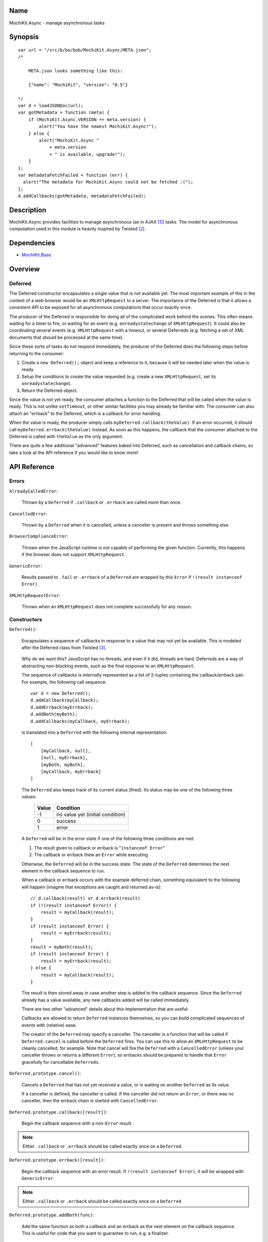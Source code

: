 .. title:: MochiKit.Async - manage asynchronous tasks

Name
====

MochiKit.Async - manage asynchronous tasks


Synopsis
========

::

    var url = "/src/b/bo/bob/MochiKit.Async/META.json";
    /*

        META.json looks something like this:

        {"name": "MochiKit", "version": "0.5"}

    */
    var d = loadJSONDoc(url);
    var gotMetadata = function (meta) {
        if (MochiKit.Async.VERSION == meta.version) {
            alert("You have the newest MochiKit.Async!");
        } else {
            alert("MochiKit.Async " 
                + meta.version
                + " is available, upgrade!");
        }
    };
    var metadataFetchFailed = function (err) {
      alert("The metadata for MochiKit.Async could not be fetched :(");
    };
    d.addCallbacks(gotMetadata, metadataFetchFailed);
    
  
Description
===========

MochiKit.Async provides facilities to manage asynchronous
(as in AJAX [1]_) tasks. The model for asynchronous computation
used in this module is heavily inspired by Twisted [2]_.


Dependencies
============

- `MochiKit.Base`_

.. _`MochiKit.Base`: Base.html


Overview
========

Deferred
--------

The Deferred constructor encapsulates a single value that
is not available yet.  The most important example of this
in the context of a web browser would be an ``XMLHttpRequest``
to a server.  The importance of the Deferred is that it
allows a consistent API to be exposed for all asynchronous
computations that occur exactly once.

The producer of the Deferred is responsible for doing all
of the complicated work behind the scenes.  This often
means waiting for a timer to fire, or waiting for an event
(e.g. ``onreadystatechange`` of ``XMLHttpRequest``).  
It could also be coordinating several events (e.g.
``XMLHttpRequest`` with a timeout, or several Deferreds
(e.g. fetching a set of XML documents that should be 
processed at the same time).

Since these sorts of tasks do not respond immediately, the
producer of the Deferred does the following steps before
returning to the consumer:

1. Create a ``new Deferred();`` object and keep a reference
   to it, because it will be needed later when the value is
   ready.
2. Setup the conditions to create the value requested (e.g.
   create a new ``XMLHttpRequest``, set its 
   ``onreadystatechange``).
3. Return the Deferred object.

Since the value is not yet ready, the consumer attaches
a function to the Deferred that will be called when the
value is ready.  This is not unlike ``setTimeout``, or
other similar facilities you may already be familiar with.
The consumer can also attach an "errback" to the Deferred,
which is a callback for error handling.

When the value is ready, the producer simply calls
``myDeferred.callback(theValue)``.  If an error occurred,
it should call ``myDeferred.errback(theValue)`` instead.
As soon as this happens, the callback that the consumer
attached to the Deferred is called with ``theValue``
as the only argument.

There are quite a few additional "advanced" features
baked into Deferred, such as cancellation and 
callback chains, so take a look at the API
reference if you would like to know more!

API Reference
=============

Errors
------

``AlreadyCalledError``:

    Thrown by a ``Deferred`` if ``.callback`` or
    ``.errback`` are called more than once.


``CancelledError``:

    Thrown by a ``Deferred`` when it is cancelled,
    unless a canceller is present and throws something else.


``BrowserComplianceError``:

    Thrown when the JavaScript runtime is not capable of performing
    the given function.  Currently, this happens if the browser
    does not support ``XMLHttpRequest``.


``GenericError``:

    Results passed to ``.fail`` or ``.errback`` of a ``Deferred``
    are wrapped by this ``Error`` if ``!(result instanceof Error)``.


``XMLHttpRequestError``:

    Thrown when an ``XMLHttpRequest`` does not complete successfully
    for any reason.


Constructors
------------

``Deferred()``:

    Encapsulates a sequence of callbacks in response to a value that
    may not yet be available.  This is modeled after the Deferred class
    from Twisted [3]_.

.. _`Twisted`: http://twistedmatrix.com/

    Why do we want this?  JavaScript has no threads, and even if it did,
    threads are hard.  Deferreds are a way of abstracting non-blocking
    events, such as the final response to an ``XMLHttpRequest``.

    The sequence of callbacks is internally represented as a list
    of 2-tuples containing the callback/errback pair.  For example,
    the following call sequence::

        var d = new Deferred();
        d.addCallback(myCallback);
        d.addErrback(myErrback);
        d.addBoth(myBoth);
        d.addCallbacks(myCallback, myErrback);

    is translated into a ``Deferred`` with the following internal
    representation::

        [
            [myCallback, null],
            [null, myErrback],
            [myBoth, myBoth],
            [myCallback, myErrback]
        ]

    The ``Deferred`` also keeps track of its current status (fired).
    Its status may be one of the following three values:
    
        
        ===== ================================
        Value Condition
        ===== ================================
        -1    no value yet (initial condition)
        0     success
        1     error
        ===== ================================
    
    A ``Deferred`` will be in the error state if one of the following
    three conditions are met:
    
    1. The result given to callback or errback is "``instanceof Error``"
    2. The callback or errback thew an ``Error`` while executing

    Otherwise, the ``Deferred`` will be in the success state.  The state of the
    ``Deferred`` determines the next element in the callback sequence to run.

    When a callback or errback occurs with the example deferred chain, something
    equivalent to the following will happen (imagine that exceptions are caught
    and returned as-is)::

        // d.callback(result) or d.errback(result)
        if (!(result instanceof Error)) {
            result = myCallback(result);
        }
        if (result instanceof Error) {
            result = myErrback(result);
        }
        result = myBoth(result);
        if (result instanceof Error) {
            result = myErrback(result);
        } else {
            result = myCallback(result);
        }
    
    The result is then stored away in case another step is added to the
    callback sequence.  Since the ``Deferred`` already has a value available,
    any new callbacks added will be called immediately.

    There are two other "advanced" details about this implementation that are 
    useful:

    Callbacks are allowed to return ``Deferred`` instances themselves, so
    you can build complicated sequences of events with (relative) ease.

    The creator of the ``Deferred`` may specify a canceller.  The canceller
    is a function that will be called if ``Deferred.cancel`` is called
    before the ``Deferred`` fires.  You can use this to allow an ``XMLHttpRequest``
    to be cleanly cancelled, for example.  Note that cancel will fire the
    ``Deferred`` with a ``CancelledError`` (unless your canceller throws or
    returns a different ``Error``), so errbacks should be prepared to handle
    that ``Error`` gracefully for cancellable ``Deferreds``.


``Deferred.prototype.cancel()``:

    Cancels a ``Deferred`` that has not yet received a value,
    or is waiting on another ``Deferred`` as its value.

    If a canceller is defined, the canceller is called.
    If the canceller did not return an ``Error``, or there
    was no canceller, then the errback chain is started
    with ``CancelledError``.
        

``Deferred.prototype.callback([result])``:

    Begin the callback sequence with a non-``Error`` result.
    
.. note:: Either ``.callback`` or ``.errback`` should
          be called exactly once on a ``Deferred``.


``Deferred.prototype.errback([result])``:

    Begin the callback sequence with an error result.  If 
    ``!(result instanceof Error)``, it will be wrapped
    with ``GenericError``.

.. note:: Either ``.callback`` or ``.errback`` should
          be called exactly once on a ``Deferred``.


``Deferred.prototype.addBoth(func)``:

    Add the same function as both a callback and an errback as the
    next element on the callback sequence.  This is useful for code
    that you want to guarantee to run, e.g. a finalizer.


``Deferred.prototype.addCallback(func)``:

    Add a single callback to the end of the callback sequence.


``Deferred.prototype.addErrback(func)``:

    Add a single errback to the end of the callback sequence.


``Deferred.prototype.addCallbacks(callback, errback)``:

    Add separate callback and errback to the end of the callback
    sequence.  Either callback or errback may be ``null``,
    but not both.


Functions
---------

``evalJSONRequest(req)``:

    Evaluate a JSON [4]_ ``XMLHttpRequest``

    ``req``:
        The request whose responseText is to be evaluated

    *returns*:
        A JavaScript object


``succeed([result])``:

    Return a Deferred that has already had ``.callback(result)`` called.

    This is useful when you're writing synchronous code to an asynchronous
    interface: i.e., some code is calling you expecting a Deferred result,
    but you don't actually need to do anything asynchronous.  Just return
    ``succeed(theResult)``.

    See ``fail`` for a version of this function that uses a failing
    ``Deferred`` rather than a successful one.

    ``result``:
        The result to give to the Deferred's ``.callback(result)`` method.

    *returns*:
        a new ``Deferred``


``fail([result])``:

    Return a Deferred that has already had ``.errback(result)`` called.

    See ``succeed`` documentation for rationale.

    ``result``:
        The result to give to the Deferred's ``.errback(result)`` method.

    *returns*:
        a new ``Deferred``


``sendXMLHttpRequest(req[, sendContent])``:

    Set an ``onreadystatechange`` handler on an ``XMLHttpRequest`` object
    and send it off.  Will return a cancellable ``Deferred`` that will
    callback on success.
    
    ``req``:
        An preconfigured ``XMLHttpRequest`` object (open has been called).

    ``sendContent``:
        Optional string or DOM content to send over the ``XMLHttpRequest``.

    *returns*:
        ``Deferred`` that will callback with the ``XMLHttpRequest`` instance
        on success.


``doSimpleXMLHttpRequest(url)``:

    Perform a simple ``XMLHttpRequest`` and wrap it with a
    ``Deferred`` that may be cancelled.

    ``url``:
        The URL to GET

    *returns*:
        ``Deferred`` that will callback with the ``XMLHttpRequest``
        instance on success
    
    
``loadJSONDoc(url)``:

    Do a simple ``XMLHttpRequest`` to a URL and get the response
    as a JSON [4]_ document.

    ``url``:
        The URL to GET

    *returns*:
        ``Deferred`` that will callback with the evaluated JSON [4]_
        response upon successful ``XMLHttpRequest``


``getXMLHttpRequest()``:

    Return an ``XMLHttpRequest`` compliant object for the current
    platform.

    In order of preference:

    - ``new XMLHttpRequest()``
    - ``new ActiveXObject('Msxml2.XMLHTTP')``
    - ``new ActiveXObject('Microsoft.XMLHTTP')``
    - ``new ActiveXObject('Msxml2.XMLHTTP.4.0')``


``wait(seconds[, res])``:

    Return a new cancellable ``Deferred`` that will ``.callback(res)``
    after at least ``seconds`` seconds have elapsed.


``callLater(seconds, func[, args...])``:

    Call ``func(args...)`` after at least ``seconds`` seconds have elapsed.
    This is a convenience method for::

        func = partial.apply(extend(null, arguments, 1));
        return wait(seconds).addCallback(function (res) { return func() });

    Returns a cancellable ``Deferred``.


See Also
========

.. [1] AJAX, Asynchronous JavaScript and XML: http://en.wikipedia.org/wiki/AJAX
.. [2] Twisted, an event-driven networking framework written in Python: http://twistedmatrix.com/
.. [3] Twisted Deferred Reference: http://twistedmatrix.com/projects/core/documentation/howto/defer.html
.. [4] JSON, JavaScript Object Notation: http://json.org/


ToDo
====

- Add some examples


Authors
=======

- Bob Ippolito <bob@redivi.com>


Copyright
=========

Copyright 2005 Bob Ippolito <bob@redivi.com>.  This program is dual-licensed
free software; you can redistribute it and/or modify it under the terms of the
`MIT License`_ or the `Academic Free License v2.1`_.

.. _`MIT License`: http://www.opensource.org/licenses/mit-license.php
.. _`Academic Free License v2.1`: http://www.opensource.org/licenses/afl-2.1.php
